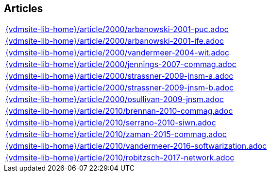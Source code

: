 //
// ============LICENSE_START=======================================================
//  Copyright (C) 2018 Sven van der Meer. All rights reserved.
// ================================================================================
// This file is licensed under the CREATIVE COMMONS ATTRIBUTION 4.0 INTERNATIONAL LICENSE
// Full license text at https://creativecommons.org/licenses/by/4.0/legalcode
// 
// SPDX-License-Identifier: CC-BY-4.0
// ============LICENSE_END=========================================================
//
// @author Sven van der Meer (vdmeer.sven@mykolab.com)
//

== Articles
[cols="a", grid=rows, frame=none, %autowidth.stretch]
|===
|include::{vdmsite-lib-home}/article/2000/arbanowski-2001-puc.adoc[]
|include::{vdmsite-lib-home}/article/2000/arbanowski-2001-ife.adoc[]
|include::{vdmsite-lib-home}/article/2000/vandermeer-2004-wit.adoc[]
|include::{vdmsite-lib-home}/article/2000/jennings-2007-commag.adoc[]
|include::{vdmsite-lib-home}/article/2000/strassner-2009-jnsm-a.adoc[]
|include::{vdmsite-lib-home}/article/2000/strassner-2009-jnsm-b.adoc[]
|include::{vdmsite-lib-home}/article/2000/osullivan-2009-jnsm.adoc[]
|include::{vdmsite-lib-home}/article/2010/brennan-2010-commag.adoc[]
|include::{vdmsite-lib-home}/article/2010/serrano-2010-siwn.adoc[]
|include::{vdmsite-lib-home}/article/2010/zaman-2015-commag.adoc[]
|include::{vdmsite-lib-home}/article/2010/vandermeer-2016-softwarization.adoc[]
|include::{vdmsite-lib-home}/article/2010/robitzsch-2017-network.adoc[]
|===



